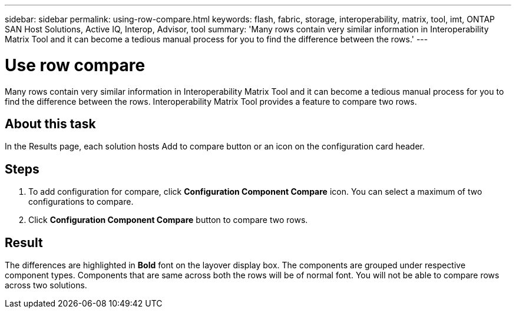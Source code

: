 ---
sidebar: sidebar
permalink: using-row-compare.html
keywords: flash, fabric, storage, interoperability, matrix, tool, imt, ONTAP SAN Host Solutions, Active IQ, Interop, Advisor, tool
summary:  'Many rows contain very similar information in Interoperability Matrix Tool and it can become a tedious manual process for you to find the difference between the rows.'
---

= Use row compare
:icons: font
:imagesdir: ./media/

[.lead]
Many rows contain very similar information in Interoperability Matrix Tool and it can become a tedious manual process for you to find the difference between the rows. Interoperability Matrix Tool provides a feature to compare two rows.

== About this task
In the Results page, each solution hosts Add to compare button or an icon on the configuration card header.

== Steps
. To add configuration for compare, click *Configuration Component Compare* icon.
You can select a maximum of two configurations to compare.
. Click *Configuration Component Compare* button to compare two rows.

== Result
The differences are highlighted in *Bold* font on the layover display box. The components are grouped under respective component types. Components that are same across both the rows will be of normal font. You will not be able to compare rows across two solutions.

